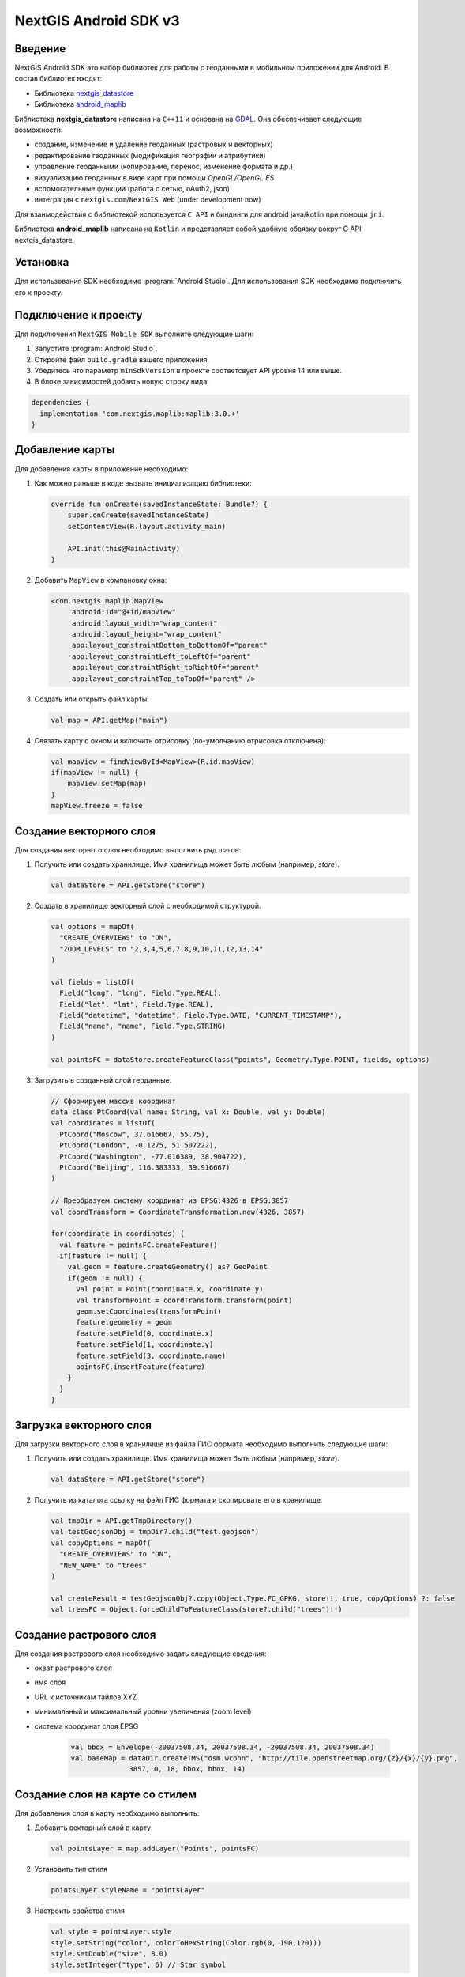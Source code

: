 .. sectionauthor:: Дмитрий Барышников <dmitry.baryshnikov@nextgis.ru>
.. NextGIS Mobile Android SDK

NextGIS Android SDK v3
======================

Введение
----------

NextGIS Android SDK это набор библиотек для работы с геоданными в мобильном приложении для Android. В состав библиотек входят:

* Библиотека `nextgis_datastore <https://github.com/nextgis/nextgis_datastore>`_
* Библиотека `android_maplib <https://github.com/nextgis/android_maplib>`_

Библиотека **nextgis_datastore** написана на ``С++11`` и основана на `GDAL <http://gdal.org/>`_. Она обеспечивает следующие возможности:

* создание, изменение и удаление геоданных (растровых и векторных)
* редактирование геоданных (модификация географии и атрибутики)
* управление геоданными (копирование, перенос, изменение формата и др.)
* визуализацию геоданных в виде карт при помощи `OpenGL/OpenGL ES`
* вспомогательные функции (работа с сетью, oAuth2, json)
* интеграция с ``nextgis.com``/``NextGIS Web`` (under development now)

Для взаимодействия с библиотекой используется ``С API`` и биндинги для android java/kotlin при помощи ``jni``.

Библиотека **android_maplib** написана на ``Kotlin`` и представляет собой удобную обвязку вокруг C API nextgis_datastore.

Установка
----------

Для использования SDK необходимо :program:`Android Studio`. Для использования SDK необходимо подключить его к проекту.

Подключение к проекту
----------------------

Для подключения ``NextGIS Mobile SDK`` выполните следующие шаги:

1. Запустите :program:`Android Studio`.
2. Откройте файл ``build.gradle`` вашего приложения.
3. Убедитесь что параметр ``minSdkVersion`` в проекте соответсвует API уровня 14 или выше.
4. В блоке зависимостей добавть новую строку вида:

.. code-block:: groovy

    dependencies {
      implementation 'com.nextgis.maplib:maplib:3.0.+'
    }

Добавлениe карты
-----------------

Для добавления карты в приложение необходимо:

1. Как можно раньше в коде вызвать инициализацию библиотеки:

   .. code-block:: kotlin

      override fun onCreate(savedInstanceState: Bundle?) {
          super.onCreate(savedInstanceState)
          setContentView(R.layout.activity_main)

          API.init(this@MainActivity)
      }

2. Добавить ``MapView`` в компановку окна:

   .. code-block:: xml

       <com.nextgis.maplib.MapView
            android:id="@+id/mapView"
            android:layout_width="wrap_content"
            android:layout_height="wrap_content"
            app:layout_constraintBottom_toBottomOf="parent"
            app:layout_constraintLeft_toLeftOf="parent"
            app:layout_constraintRight_toRightOf="parent"
            app:layout_constraintTop_toTopOf="parent" />

3. Создать или открыть файл карты:

   .. code-block:: kotlin

      val map = API.getMap("main")


4. Связать карту с окном и включить отрисовку (по-умолчанию отрисовка отключена):

   .. code-block:: kotlin

      val mapView = findViewById<MapView>(R.id.mapView)
      if(mapView != null) {
          mapView.setMap(map)
      }
      mapView.freeze = false
      
Создание векторного слоя
-------------------------

Для создания векторного слоя необходимо выполнить ряд шагов:

1. Получить или создать хранилище. Имя хранилища может быть любым  (например, *store*).

   .. code-block:: kotlin
   
      val dataStore = API.getStore("store")
      
2. Создать в хранилище векторный слой с необходимой структурой. 

   .. code-block:: kotlin
   
      val options = mapOf(
        "CREATE_OVERVIEWS" to "ON",
        "ZOOM_LEVELS" to "2,3,4,5,6,7,8,9,10,11,12,13,14"
      )

      val fields = listOf(
        Field("long", "long", Field.Type.REAL),
        Field("lat", "lat", Field.Type.REAL),
        Field("datetime", "datetime", Field.Type.DATE, "CURRENT_TIMESTAMP"),
        Field("name", "name", Field.Type.STRING)
      )

      val pointsFC = dataStore.createFeatureClass("points", Geometry.Type.POINT, fields, options)
      
3. Загрузить в созданный слой геоданные.
       
   .. code-block:: kotlin

      // Сформируем массив координат
      data class PtCoord(val name: String, val x: Double, val y: Double)
      val coordinates = listOf(
        PtCoord("Moscow", 37.616667, 55.75),
        PtCoord("London", -0.1275, 51.507222),
        PtCoord("Washington", -77.016389, 38.904722),
        PtCoord("Beijing", 116.383333, 39.916667)
      )
      
      // Преобразуем систему координат из EPSG:4326 в EPSG:3857
      val coordTransform = CoordinateTransformation.new(4326, 3857)

      for(coordinate in coordinates) {
        val feature = pointsFC.createFeature()
        if(feature != null) {
          val geom = feature.createGeometry() as? GeoPoint
          if(geom != null) {
            val point = Point(coordinate.x, coordinate.y)
            val transformPoint = coordTransform.transform(point)
            geom.setCoordinates(transformPoint)
            feature.geometry = geom
            feature.setField(0, coordinate.x)
            feature.setField(1, coordinate.y)
            feature.setField(3, coordinate.name)
            pointsFC.insertFeature(feature)
          }
        }
      }

Загрузка векторного слоя
-------------------------

Для загрузки векторного слоя в хранилище из файла ГИС формата необходимо выполнить 
следующие шаги:

1. Получить или создать хранилище. Имя хранилища может быть любым  (например, *store*).

   .. code-block:: kotlin
   
      val dataStore = API.getStore("store")

2. Получить из каталога ссылку на файл ГИС формата и скопировать его в хранилище.  
        
   .. code-block:: kotlin
   
      val tmpDir = API.getTmpDirectory()
      val testGeojsonObj = tmpDir?.child("test.geojson")
      val copyOptions = mapOf(
        "CREATE_OVERVIEWS" to "ON",
        "NEW_NAME" to "trees"
      )

      val createResult = testGeojsonObj?.copy(Object.Type.FC_GPKG, store!!, true, copyOptions) ?: false
      val treesFC = Object.forceChildToFeatureClass(store?.child("trees")!!)

Создание растрового слоя  
---------------------------

Для создания растрового слоя необходимо задать следующие сведения:

* охват растрового слоя
* имя слоя
* URL к источникам тайлов XYZ
* минимальный и максимальный уровни увеличения (zoom level)
* система координат слоя EPSG  

   .. code-block:: kotlin
   
      val bbox = Envelope(-20037508.34, 20037508.34, -20037508.34, 20037508.34)
      val baseMap = dataDir.createTMS("osm.wconn", "http://tile.openstreetmap.org/{z}/{x}/{y}.png",
                    3857, 0, 18, bbox, bbox, 14)

Создание слоя на карте со стилем 
----------------------------------

Для добавления слоя в карту необходимо выполнить:

1. Добавить векторный слой в карту

   .. code-block:: kotlin

      val pointsLayer = map.addLayer("Points", pointsFC)
      
2. Установить тип стиля 

   .. code-block:: kotlin
         
      pointsLayer.styleName = "pointsLayer"
                    
3. Настроить свойства стиля

                    
   .. code-block:: kotlin
   
      val style = pointsLayer.style
      style.setString("color", colorToHexString(Color.rgb(0, 190,120)))
      style.setDouble("size", 8.0)
      style.setInteger("type", 6) // Star symbol

4. Применить модифицированный стиль к слою

   .. code-block:: kotlin
   
      pointsLayer.style = style

Документация по API
---------------------

Раздел находится в разработке

Демо проекты
-------------

Демо проекты размещены на отдельной :doc:`странице <android_demos>`.
